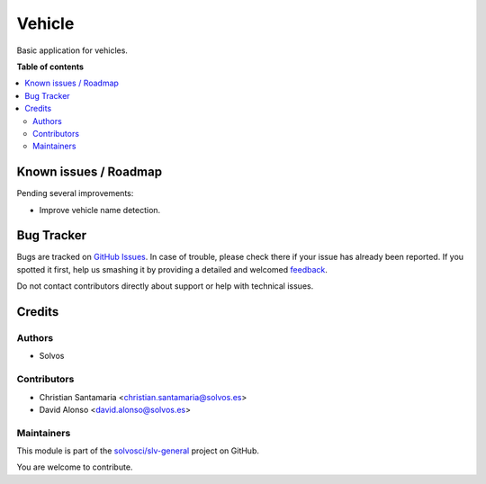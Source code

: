 =======
Vehicle
=======

.. !!!!!!!!!!!!!!!!!!!!!!!!!!!!!!!!!!!!!!!!!!!!!!!!!!!!
   !! This file is generated by oca-gen-addon-readme !!
   !! changes will be overwritten.                   !!
   !!!!!!!!!!!!!!!!!!!!!!!!!!!!!!!!!!!!!!!!!!!!!!!!!!!!

.. |badge1| image:: https://img.shields.io/badge/maturity-Beta-yellow.png
    :target: https://odoo-community.org/page/development-status
    :alt: Beta
.. |badge2| image:: https://img.shields.io/badge/licence-LGPL--3-blue.png
    :target: http://www.gnu.org/licenses/lgpl-3.0-standalone.html
    :alt: License: LGPL-3
.. |badge3| image:: https://img.shields.io/badge/github-solvosci%2Fslv--general-lightgray.png?logo=github
    :target: https://github.com/solvosci/slv-general/tree/13.0/vehicle
    :alt: solvosci/slv-general

|badge1| |badge2| |badge3| 

Basic application for vehicles.

**Table of contents**

.. contents::
   :local:

Known issues / Roadmap
======================

Pending several improvements:

* Improve vehicle name detection.

Bug Tracker
===========

Bugs are tracked on `GitHub Issues <https://github.com/solvosci/slv-general/issues>`_.
In case of trouble, please check there if your issue has already been reported.
If you spotted it first, help us smashing it by providing a detailed and welcomed
`feedback <https://github.com/solvosci/slv-general/issues/new?body=module:%20vehicle%0Aversion:%2013.0%0A%0A**Steps%20to%20reproduce**%0A-%20...%0A%0A**Current%20behavior**%0A%0A**Expected%20behavior**>`_.

Do not contact contributors directly about support or help with technical issues.

Credits
=======

Authors
~~~~~~~

* Solvos

Contributors
~~~~~~~~~~~~

* Christian Santamaria <christian.santamaria@solvos.es>
* David Alonso <david.alonso@solvos.es>

Maintainers
~~~~~~~~~~~

This module is part of the `solvosci/slv-general <https://github.com/solvosci/slv-general/tree/13.0/vehicle>`_ project on GitHub.

You are welcome to contribute.

